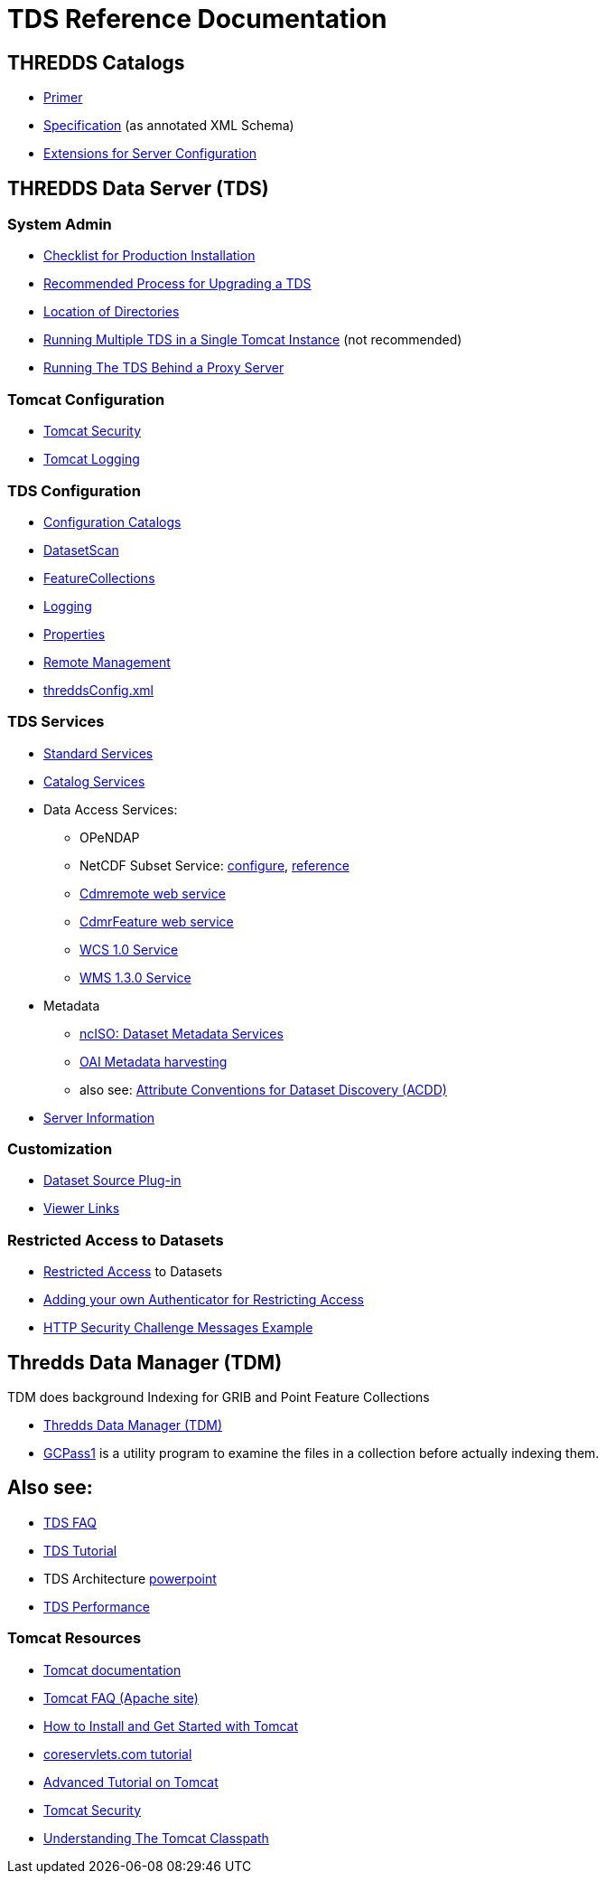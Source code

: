 :source-highlighter: coderay
[[threddsDocs]]

= TDS Reference Documentation

== THREDDS Catalogs

* <<../tutorial/CatalogPrimer.adoc#,Primer>>
* <<../catalog/InvCatalogSpec.adoc#,Specification>> (as annotated XML Schema)
* <<../catalog/InvCatalogServerSpec.adoc#,Extensions for Server Configuration>>

== THREDDS Data Server (TDS)

=== System Admin

* <<ChecklistReference#,Checklist for Production Installation>>
* <<RecommendedUpgradeProcessForTDS#,Recommended Process for Upgrading a TDS>>
* <<DirectoryLocations#,Location of Directories>>
* <<RunningMultipleTDS#,Running Multiple TDS in a Single Tomcat Instance>> (not recommended)
* <<TomcatBehindProxyServer#,Running The TDS Behind a Proxy Server>>

=== Tomcat Configuration

* <<TomcatSecurity#,Tomcat Security>>
* <<AccessLog#,Tomcat Logging>>

=== TDS Configuration

* <<CatalogConfiguration#,Configuration Catalogs>>
* <<DatasetScan#,DatasetScan>>
* <<collections/FeatureCollections#,FeatureCollections>>
* <<ServletLog#,Logging>>
* <<ConfigWithTdsProperties#,Properties>>
* <<RemoteManagement#,Remote Management>>
* <<ThreddsConfigXMLFile#,threddsConfig.xml>>

=== TDS Services

* <<services/StandardServices#,Standard Services>> 
* <<services/CatalogService#,Catalog Services>> 
* Data Access Services:
** OPeNDAP
** NetCDF Subset Service:
<<services/NetcdfSubsetServiceConfigure#,configure>>,
<<services/NetcdfSubsetServiceReference#,reference>>
** <<services/CdmRemote#,Cdmremote web service>>
** <<services/CdmrFeature#,CdmrFeature web service>>
** <<services/WCS#,WCS 1.0 Service>>
** <<services/WMS#,WMS 1.3.0 Service>>
* Metadata
** <<services/ncISO#,ncISO: Dataset Metadata Services>>
** <<DigitalLibraries#,OAI Metadata harvesting>>
** also see:
http://wiki.esipfed.org/index.php/Category:Attribute_Conventions_Dataset_Discovery[Attribute Conventions for Dataset Discovery (ACDD)]
* <<ThreddsConfigXMLFile.adoc#Server_Info_Docs,Server Information>>

=== Customization

* <<DatasetSource#,Dataset Source Plug-in>>
* <<Viewers#,Viewer Links>>

=== Restricted Access to Datasets

* <<RestrictedAccess#,Restricted Access>> to Datasets
* <<PluggableRestrictedAccess#,Adding your own Authenticator for Restricting Access>>
* <<HTTPsecurityChallenge#,HTTP Security Challenge Messages Example>>

== Thredds Data Manager (TDM)

TDM does background Indexing for GRIB and Point Feature Collections

* <<collections/TDM#,Thredds Data Manager (TDM)>>
* <<collections/TDM.adoc#GCPass1,GCPass1>> is a utility program to examine the files in a collection before actually indexing them.

== Also see:

* <<../faq#,TDS FAQ>>
* <<../tutorial/index#,TDS Tutorial>>
* TDS Architecture link:TDSarchictecture.ppt[powerpoint]
* <<Performance#,TDS Performance>>
// * https://wiki.ucar.edu/display/unidata/TDS+Servlets+Configuration+(4.4.0-alpha)[TDS Servlets Configuration]

=== Tomcat Resources

* http://tomcat.apache.org/[Tomcat documentation]
* http://jakarta.apache.org/tomcat/faq/[Tomcat FAQ (Apache site)]
* http://www.ntu.edu.sg/home/ehchua/programming/howto/Tomcat_HowTo.html[How to Install and Get Started with Tomcat]
* http://www.coreservlets.com/Apache-Tomcat-Tutorial/[coreservlets.com tutorial]
* http://www.ntu.edu.sg/home/ehchua/programming/howto/Tomcat_More.html[Advanced Tutorial on Tomcat]
* http://tomcat.apache.org/tomcat-8.0-doc/security-howto.html[Tomcat Security]
* https://www.mulesoft.com/tcat/tomcat-classpath[Understanding The Tomcat Classpath]
